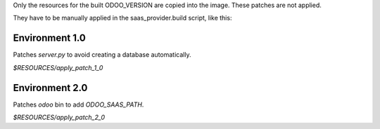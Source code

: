 Only the resources for the built ODOO_VERSION are copied into the image.
These patches are not applied.

They have to be manually applied in the saas_provider.build script, like this:

Environment 1.0
---------------

Patches `server.py` to avoid creating a database automatically.

`$RESOURCES/apply_patch_1_0`


Environment 2.0
---------------

Patches `odoo` bin to add `ODOO_SAAS_PATH`.

`$RESOURCES/apply_patch_2_0`
